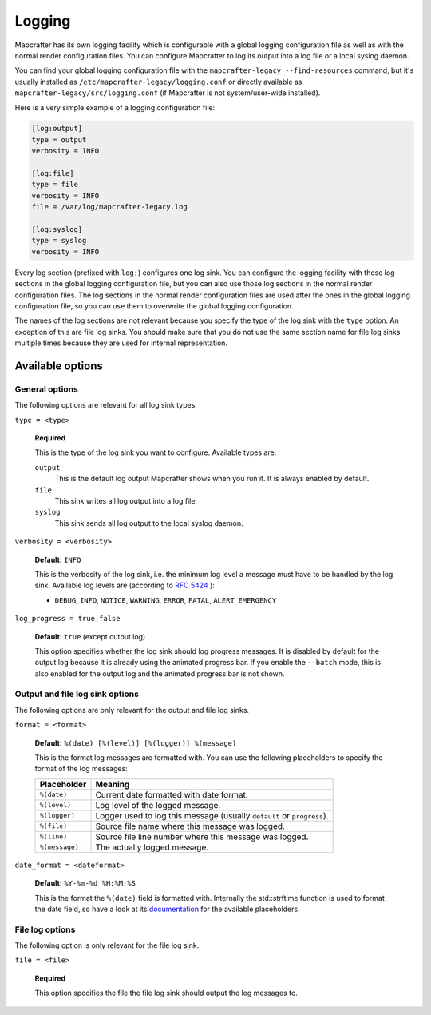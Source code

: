 =======
Logging
=======

Mapcrafter has its own logging facility which is configurable with a global logging
configuration file as well as with the normal render configuration files. You can
configure Mapcrafter to log its output into a log file or a local syslog daemon.

You can find your global logging configuration file with the ``mapcrafter-legacy --find-resources``
command, but it's usually installed as ``/etc/mapcrafter-legacy/logging.conf`` or directly
available as ``mapcrafter-legacy/src/logging.conf`` (if Mapcrafter is not system/user-wide
installed).

Here is a very simple example of a logging configuration file:

.. code-block:: ini

    [log:output]
    type = output
    verbosity = INFO
    
    [log:file]
    type = file
    verbosity = INFO
    file = /var/log/mapcrafter-legacy.log
    
    [log:syslog]
    type = syslog
    verbosity = INFO

Every log section (prefixed with ``log:``) configures one log sink.
You can configure the logging facility with those log sections in the global logging
configuration file, but you can also use those log sections in the normal render
configuration files. The log sections in the normal render configuration files are used
after the ones in the global logging configuration file, so you can use them to overwrite
the global logging configuration.

The names of the log sections are not relevant because you specify the type of the log
sink with the ``type`` option. An exception of this are file log sinks. You should make
sure that you do not use the same section name for file log sinks multiple times because
they are used for internal representation.

Available options
=================

General options
---------------

The following options are relevant for all log sink types.

``type = <type>``

    **Required**
    
    This is the type of the log sink you want to configure. Available types are:
    
    ``output``
      This is the default log output Mapcrafter shows when you run it. It is always
      enabled by default.
    ``file``
      This sink writes all log output into a log file.
    ``syslog``
      This sink sends all log output to the local syslog daemon.

``verbosity = <verbosity>``

    **Default:** ``INFO``
    
    This is the verbosity of the log sink, i.e. the minimum log level a message must
    have to be handled by the log sink. Available log levels are (according to `RFC 5424 <https://tools.ietf.org/html/rfc5424>`_ ):
    
    * ``DEBUG``, ``INFO``, ``NOTICE``, ``WARNING``, ``ERROR``, ``FATAL``, ``ALERT``,
      ``EMERGENCY``

``log_progress = true|false``

    **Default:** ``true`` (except output log)
    
    This option specifies whether the log sink should log progress messages.
    It is disabled by default for the output log because it is already using the
    animated progress bar. If you enable the ``--batch`` mode, this is also enabled for
    the output log and the animated progress bar is not shown.

Output and file log sink options
--------------------------------

The following options are only relevant for the output and file log sinks.

``format = <format>``

    **Default:** ``%(date) [%(level)] [%(logger)] %(message)``
    
    This is the format log messages are formatted with. You can use the following
    placeholders to specify the format of the log messages:
    
    =============== =======
    Placeholder     Meaning
    =============== =======
    ``%(date)``     Current date formatted with date format.
    ``%(level)``    Log level of the logged message.
    ``%(logger)``   Logger used to log this message (usually ``default`` or ``progress``).
    ``%(file)``     Source file name where this message was logged.
    ``%(line)``     Source file line number where this message was logged.
    ``%(message)``  The actually logged message.
    =============== =======


``date_format = <dateformat>``

    **Default:** ``%Y-%m-%d %H:%M:%S``
    
    This is the format the ``%(date)`` field is formatted with. Internally the
    std::strftime function is used to format the date field, so have a look at its
    `documentation <http://en.cppreference.com/w/cpp/chrono/c/strftime>`_ for the
    available placeholders.

File log options
----------------

The following option is only relevant for the file log sink.

``file = <file>``

    **Required**
    
    This option specifies the file the file log sink should output the log messages
    to.
